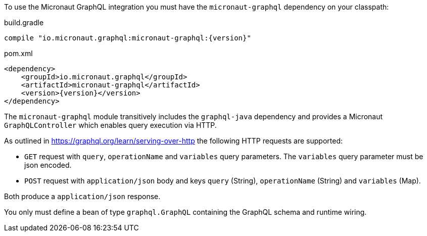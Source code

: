 To use the Micronaut GraphQL integration you must have the `micronaut-graphql` dependency on your classpath:

.build.gradle
[source,groovy,subs="attributes"]
----
compile "io.micronaut.graphql:micronaut-graphql:{version}"
----

.pom.xml
[source,xml]
----
<dependency>
    <groupId>io.micronaut.graphql</groupId>
    <artifactId>micronaut-graphql</artifactId>
    <version>{version}</version>
</dependency>
----

The `micronaut-graphql` module transitively includes the `graphql-java` dependency and provides a Micronaut `GraphQLController`
which enables query execution via HTTP.

As outlined in https://graphql.org/learn/serving-over-http the following HTTP requests are supported:

* `GET` request with `query`, `operationName` and `variables` query parameters. The `variables` query parameter must be json encoded.
* `POST` request with `application/json` body and keys `query` (String), `operationName` (String) and `variables` (Map).

Both produce a `application/json` response.

You only must define a bean of type `graphql.GraphQL` containing the GraphQL schema and runtime wiring.

